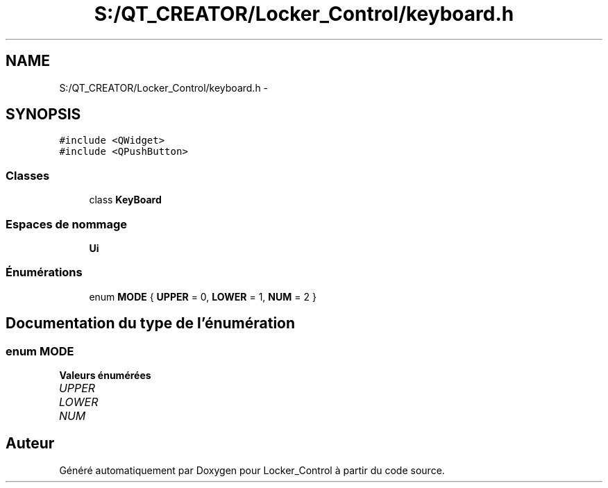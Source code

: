 .TH "S:/QT_CREATOR/Locker_Control/keyboard.h" 3 "Vendredi 8 Mai 2015" "Version 1.2.2" "Locker_Control" \" -*- nroff -*-
.ad l
.nh
.SH NAME
S:/QT_CREATOR/Locker_Control/keyboard.h \- 
.SH SYNOPSIS
.br
.PP
\fC#include <QWidget>\fP
.br
\fC#include <QPushButton>\fP
.br

.SS "Classes"

.in +1c
.ti -1c
.RI "class \fBKeyBoard\fP"
.br
.in -1c
.SS "Espaces de nommage"

.in +1c
.ti -1c
.RI " \fBUi\fP"
.br
.in -1c
.SS "Énumérations"

.in +1c
.ti -1c
.RI "enum \fBMODE\fP { \fBUPPER\fP = 0, \fBLOWER\fP = 1, \fBNUM\fP = 2 }"
.br
.in -1c
.SH "Documentation du type de l'énumération"
.PP 
.SS "enum \fBMODE\fP"

.PP
\fBValeurs énumérées\fP
.in +1c
.TP
\fB\fIUPPER \fP\fP
.TP
\fB\fILOWER \fP\fP
.TP
\fB\fINUM \fP\fP
.SH "Auteur"
.PP 
Généré automatiquement par Doxygen pour Locker_Control à partir du code source\&.

